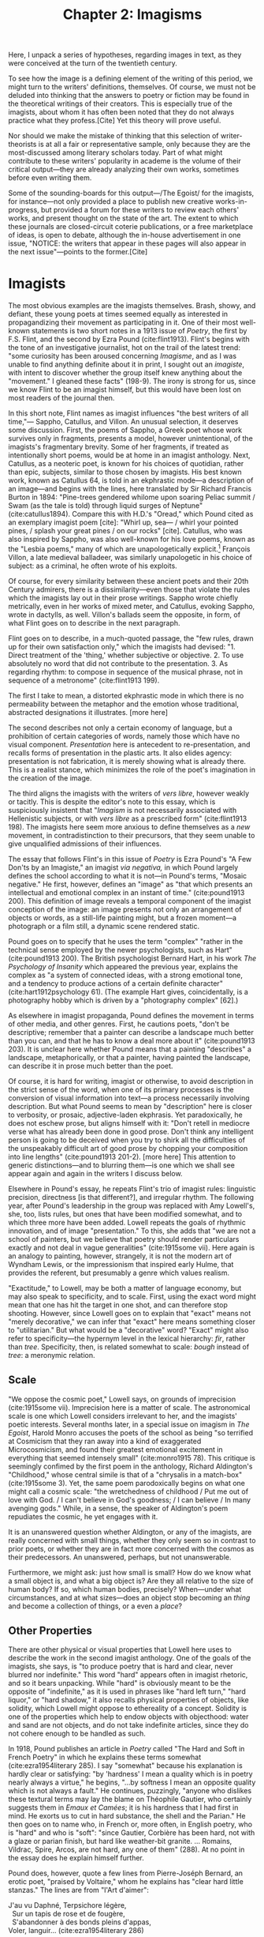 #+TITLE: Chapter 2: Imagisms

Here, I unpack a series of hypotheses, regarding images in text, as they were conceived at the turn of the twentieth century. 

To see how the image is a defining element of the writing of this period, we might turn to the writers' definitions, themselves. Of course, we must not be deluded into thinking that the answers to poetry or fiction may be found in the theoretical writings of their creators. This is especially true of the imagists, about whom it has often been noted that they do not always practice what they profess.[Cite] Yet this theory will prove useful. 

Nor should we make the mistake of thinking that this selection of writer-theorists is at all a fair or representative sample, only because they are the most-discussed among literary scholars today. Part of what might contribute to these writers' popularity in academe is the volume of their critical output—they are already analyzing their own works, sometimes before even writing them.  

Some of the sounding-boards for this output—/The Egoist/ for the imagists, for instance—not only provided a place to publish new creative works-in-progress, but provided a forum for these writers to review each others' works, and present thought on the state of the art. The extent to which these journals are closed-circuit coterie publications, or a free marketplace of ideas, is open to debate, although the in-house advertisement in one issue, "NOTICE: the writers that appear in these pages will also appear in the next issue"—points to the former.[Cite]   

* Imagists
The most obvious examples are the imagists themselves. Brash, showy, and defiant, these young poets at times seemed equally as interested in propagandizing their movement as participating in it. One of their most well-known statements is two short notes in a 1913 issue of /Poetry/, the first by F.S. Flint, and the second by Ezra Pound (cite:flint1913). Flint's begins with the tone of an investigative journalist, hot on the trail of the latest trend: "some curiosity has been aroused concerning /Imagisme/, and as I was unable to find anything definite about it in print, I sought out an /imagiste/, with intent to discover whether the group itself knew anything about the "movement." I gleaned these facts" (198-9). The irony is strong for us, since we know Flint to be an imagist himself, but this would have been lost on most readers of the journal then.

In this short note, Flint names as imagist influences "the best writers of all time,"— Sappho, Catullus, and Villon. An unusual selection, it deserves some discussion. First, the poems of Sappho, a Greek poet whose work survives only in fragments, presents a model, however unintentional, of the imagists's fragmentary brevity. Some of her fragments, if treated as intentionally short poems, would be at home in an imagist anthology. Next, Catullus, as a neoteric poet, is known for his choices of quotidian, rather than epic, subjects, similar to those chosen by imagists. His best known work, known as Catullus 64, is told in an ekphrastic mode—a description of an image—and begins with the lines, here translated by Sir Richard Francis Burton in 1894: "Pine-trees gendered whilome upon soaring Peliac summit / Swam (as the tale is told) through liquid surges of Neptune" (cite:catullus1894). Compare this with H.D.'s "Oread," which Pound cited as an exemplary imagist poem [cite]: "Whirl up, sea— / whirl your pointed pines, / splash your great pines / on our rocks" [cite]. Catullus, who was also inspired by Sappho, was also well-known for his love poems, known as the "Lesbia poems," many of which are unapologetically explicit.[fn::Richard Aldington quotes from one of these poems in the epigraph of "Daisy" (cite:1915some 13)] François Villon, a late medieval balladeer, was similarly unapologetic in his choice of subject: as a criminal, he often wrote of his exploits.
 
Of course, for every similarity between these ancient poets and their 20th Century admirers, there is a dissimilarity—even those that violate the rules which the imagists lay out in their prose writings. Sappho wrote chiefly metrically, even in her works of mixed meter, and Catullus, evoking Sappho, wrote in dactylls, as well. Villon's ballads seem the opposite, in form, of what Flint goes on to describe in the next paragraph. 

Flint goes on to describe, in a much-quoted passage, the "few rules, drawn up for their own satisfaction only," which the imagists had devised: "1. Direct treatment of the 'thing,' whether subjective or objective. 2. To use absolutely no word that did not contribute to the presentation. 3. As regarding rhythm: to compose in sequence of the musical phrase, not in sequence of a metronome" (cite:flint1913 199). 

The first I take to mean, a distorted ekphrastic mode in which there is no permeability between the metaphor and the emotion whose traditional, abstracted designations it illustrates. [more here]

The second describes not only a certain economy of language, but a prohibition of certain categories of words, namely those which have no visual component. /Presentation/ here is antecedent to re-presentation, and recalls forms of presentation in the plastic arts. It also elides agency: presentation is not fabrication, it is merely showing what is already there. This is a realist stance, which minimizes the role of the poet's imagination in the creation of the image.

The third aligns the imagists with the writers of /vers libre/, however weakly or tacitly. This is despite the editor's note to this essay, which is suspiciously insistent that "/Imagism/ is not necessarily associated with Hellenistic subjects, or with /vers libre/ as a prescribed form" (cite:flint1913 198). The imagists here seem more anxious to define themselves as a /new/ movement, in contradistinction to their precursors, that they seem unable to give unqualified admissions of their influences.

The essay that follows Flint's in this issue of /Poetry/ is Ezra Pound's "A Few Don'ts by an Imagiste," an imagist /via negativa,/ in which Pound largely defines the school according to what it is not—in Pound's terms, "Mosaic negative." He first, however, defines an "image" as "that which presents an intellectual and emotional complex in an instant of time." (cite:pound1913 200). This definition of image reveals a temporal component of the imagist conception of the image: an image presents not only an arrangement of objects or words, as a still-life painting might, but a frozen moment—a photograph or a film still, a dynamic scene rendered static. 

Pound goes on to specify that he uses the term "complex" "rather in the technical sense employed by the newer psychologists, such as Hart" (cite:pound1913 200). The British psychologist Bernard Hart, in his work /The Psychology of Insanity/ which appeared the previous year, explains the complex as "a system of connected ideas, with a strong emotional tone, and a tendency to produce actions of a certain definite character" (cite:hart1912psychology 61). (The example Hart gives, coincidentally, is a photography hobby which is driven by a "photography complex" [62].)

As elsewhere in imagist propaganda, Pound defines the movement in terms of other media, and other genres. First, he cautions poets, "don't be descriptive; remember that a painter can describe a landscape much better than you can, and that he has to know a deal more about it" (cite:pound1913 203). It is unclear here whether Pound means that a painting "describes" a landscape, metaphorically, or that a painter, having painted the landscape, can describe it in prose much better than the poet. 

Of course, it is hard for writing, imagist or otherwise, to avoid description in the strict sense of the word, when one of its primary processes is the conversion of visual information into text—a process necessarily involving description. But what Pound seems to mean by "description" here is closer to verbosity, or prosaic, adjective-laden ekphrasis. Yet paradoxically, he does not eschew prose, but aligns himself with it: "Don't retell in mediocre verse what has already been done in good prose. Don't think any intelligent person is going to be deceived when you try to shirk all the difficulties of the unspeakably difficult art of good prose by chopping your composition into line lengths" (cite:pound1913 201-2). [more here] This attention to generic distinctions—and to blurring them—is one which we shall see appear again and again in the writers I discuss below.

Elsewhere in Pound's essay, he repeats Flint's trio of imagist rules: linguistic precision, directness [is that different?], and irregular rhythm. The following year, after Pound's leadership in the group was replaced with Amy Lowell's, she, too, lists rules, but ones that have been modified somewhat, and to which three more have been added. Lowell repeats the goals of rhythmic innovation, and of image "presentation." To this, she adds that "we are not a school of painters, but we believe that poetry should render particulars exactly and not deal in vague generalities" (cite:1915some vii). Here again is an analogy to painting, however, strangely, it is not the modern art of Wyndham Lewis, or the impressionism that inspired early Hulme, that provides the referent, but presumably a genre which values realism.

"Exactitude," to Lowell, may be both a matter of language economy, but may also speak to specificity, and to scale. First, using the exact word might mean that one has hit the target in one shot, and can therefore stop shooting. However, since Lowell goes on to explain that "exact" means not "merely decorative," we can infer that "exact" here means something closer to "utilitarian." But what would be a "decorative" word? "Exact" might also refer to specificity—the hypernym level in the lexical hierarchy: /fir/, rather than /tree/. Specificity, then, is related somewhat to scale: /bough/ instead of /tree/: a meronymic relation.

** Scale
"We oppose the cosmic poet," Lowell says, on grounds of imprecision (cite:1915some vii). Imprecision here is a matter of scale. The astronomical scale is one which Lowell considers irrelevant to her, and the imagists' poetic interests. Several months later, in a special issue on imagism in /The Egoist/, Harold Monro accuses the poets of the school as being "so terrified at Cosmicism that they ran away into a kind of exaggerated Microcosmicism, and found their greatest emotional excitement in everything that seemed intensely small" (cite:monro1915 78). This critique is seemingly confimed by the first poem in the anthology, Richard Aldington's "Childhood," whose central simile is that of a "chrysalis in a match-box" (cite:1915some 3). Yet, the same poem parodoxically begins on what one might call a cosmic scale: "the wretchedness of childhood / Put me out of love with God. / I can't believe in God's goodness; / I can believe / In many avenging gods." While, in a sense, the speaker of Aldington's poem repudiates the cosmic, he yet engages with it.

It is an unanswered question whether Aldington, or any of the imagists, are really concerned with small things, whether they only seem so in contrast to prior poets, or whether they are in fact more concerned with the cosmos as their predecessors. An unanswered, perhaps, but not unanswerable.

Furthermore, we might ask: just how small is small? How do we know what a small object is, and what a big object is? Are they all relative to the size of human body? If so, which human bodies, precisely? When—under what circumstances, and at what sizes—does an object stop becoming an /thing/ and become a collection of things, or a even a /place/? 

** Other Properties
There are other physical or visual properties that Lowell here uses to describe the work in the second imagist anthology. One of the goals of the imagists, she says, is "to produce poetry that is hard and clear, never blurred nor indefinite." This word "hard" appears often in imagist rhetoric, and so it bears unpacking. While "hard" is obviously meant to be the opposite of "indefinite," as it is used in phrases like "hard left turn," "hard liquor," or "hard shadow," it also recalls physical properties of objects, like solidity, which Lowell might oppose to ethereality of a concept. Solidity is one of the properties which help to endow objects with objecthood: water and sand are not objects, and do not take indefinite articles, since they do not cohere enough to be handled as such. 

In 1918, Pound publishes an article in /Poetry/ called "The Hard and Soft in French Poetry" in which he explains these terms somewhat (cite:ezra1954literary 285). I say "somewhat" because his explanation is hardly clear or satisfying: "by 'hardness' I mean a quality which is in poetry nearly always a virtue," he begins, "...by softness I mean an opposite quality which is not always a fault." He continues, puzzingly, "anyone who dislikes these textural terms may lay the blame on Théophile Gautier, who certainly suggests them in /Emaux et Camées/; it is his hardness that I had first in mind. He exorts us to cut in hard substance, the shell and the Parian." He then goes on to name who, in French or, more often, in English poetry, who is "hard" and who is "soft": "since Gautier, Corbière has been hard, not with a glaze or parian finish, but hard like weather-bit granite. ... Romains, Vildrac, Spire, Arcos, are not hard, any one of them" (288). At no point in the essay does he explain himself further. 

Pound does, however, quote a few lines from Pierre-Joséph Bernard, an erotic poet, "praised by Voltaire," whom he explains has "clear hard little stanzas." The lines are from "l'Art d'aimer":

#+BEGIN_VERSE
J'au vu Daphné, Terpsichore légère, 
  Sur un tapis de rose et de fougère,
  S'abandonner à des bonds pleins d'appas,
Voler, languir... (cite:ezra1954literary 286)
#+END_VERSE

It is hard to see what Pound could identify here as "hard," especially since the form and subject matter are so /légère/. It likely is related to the density, or in Lowell's phrase, "concentration" of the verses. That is, the ratio of images or visual information carried to the syntax that carries them.

Pound uses another term in this essay which Lowell also uses to describe the imagists in her anthology: "clear." The "clear"/"blurred" dichotomy bears some examination. Lowell probably means lexical specificity, but chooses a visual metaphor, where objects are visible when they're focused by the mind's eye. But "clear" can also mean "transparent," or "unclouded"—is this poetic murkiness merely abstraction? And is clarity merely a richness of visual properties which can be inferred from the specificities of certain nouns and select adjectives?

Pound famously derided Edward Storer's poetry as "custard" in comparison with H.D.'s "Hellenic hardness" (quoted in cite:jones2001imagist 22). Indeed, H.D.'s first poem in the second anthology begins, "you are clear, / O rose, cut in rock, / hard as the descent of hail" (cite:1915some 22). It is not a coincidence that Pound's passage of Bernard is densely Hellenic—sculptural, even. Nor indeed that his analogies are to granite and to Parian, the marble used by the Greeks for sculptures. The solidity, hardness, of the marble is what gives it objecthood, and distinguishes it from custard. It is also what makes it an /image/, that is, a word that has definite visual properties.

* In Philosophy

Although Pound never admits it, except in alluding to the "forgotten school" of 1909, one of his great influences, and where precursors of many of these ideas may be found, is in the philosophical writings of T.E. Hulme. His "Notes on Language and Style" was probably written in 1907, although first published posthumously in 1925 (cite:jones2001imagist 224). Here, we find Hulme using "firm" and "solid" as descriptors for the kinds of books he promotes:

#+BEGIN_QUOTE 
"Rising disgust and impatience with the talking books, e.g. Lilly and the books about Life, Science, and Religion. All the books which seem to be the kind of talk one could do if one wished.

Rather choose those in old leather, which are /solid/. Here the man did not talk, but saw solid, definite things and described them. Solidity a pleasure." (cite:hulme98_selec 39)
#+END_QUOTE

Hulme contrasts "solidity" with "talk," which seems to support a reading of "hard" as not unsoft, but terse, economical. Unlike Pound, he does not reject description, but seems to see the writing process—at least that of "the man" who writes leatherbound books—as a process which begins with visual experience, is cognitively categorized into "definite things," and ends with description.

"Talk," for Hulme, is language which is abstracted, and at a remove from, sensory experience. He explains this process in mathematical terms: 

#+BEGIN_QUOTE
"...in algebra, the real things are replaced by symbols. These symbols are manipulated according to certain laws which are independent of their meaning. ... An analogous phenomenon happens in reasoning in language. We replace meaning (i.e. /vision/) by words. These words fall into well-known patterns, i.e. into certain well-known phrases which we accept without thinking of their meaning, just as we do the /x/ in algebra." (cite:hulme98_selec 37)
#+END_QUOTE

Hulme equates "meaning" with "vision," implying the primacy of visual experiences in the constructions of words. He also attributes clichés to habit and to thinking which takes place at a remove from vision. Later, he draws the distinction between /rhetoric/ and /solid vision/: 

"All emotion depends on real solid vision or sound. It is physical. But in /rhetoric/ and expositional prose we get words divorced from any real vision. Rhetoric and emotion—here the connection is different. So perhaps literary expression is from /Real/ to /Real/ with all the intermediate forms keeping their /real/ value." (38)

His use of "physical" is unusual, given the fantastical, and thus non-physical, nature of fairy-tale beings, but the paradox highlights the importance, for Hulme's poetics, of writing that evokes physical properties, meaning, usually, visual properties, as well: "sun" and "sweat" are not merely emblems, of happiness, hard work, or otherwise, but have discernable sizes, colors, and other visual properties.

Like Pound, he finds that prose is typically more aligned with these criteria than Romantic poetry. 

#+BEGIN_QUOTE 
The contrast between (i) a firm simple prose, creating in a definite way a fairy story, a story of simple life in the country ... Here we have the microcosm of poetry. The pieces picked out from which it comes. Sun and sweat and all of them. Physical life and death fairies. And (ii) on the other hand, genteel poetry like Shelley's, which refers in elaborate analogies to the things mentioned in (i). (39)
#+END_QUOTE

In a later essay, "Romanticism and Classicism," probably written around 1911, Hulme draws the distinction between the two eponymous forces that he sees as opposing factors in cultural history. "After a hundred years of romanticism," he begins, "we are in for a classical revival." Here, he disparages the habits of "the romantic," who, "because he thinks man is infinite, must always be talking about the infinite ... The word infinite is in every other line. ... In the classical attitude you never seem to swing right along to the infinite nothing" (71-2). Hulme might object to the use of the word "infinite" on grounds that the scale is irrelevant to human concerns, or that it's difficult to visualize: it has no visual properties. 

Using terms Pound would later adopt, Hulme refers to the "classical attitude" as having "dry hardness": 

#+BEGIN_QUOTE 
How many people now can lay their hands on their hearts and say they like either Horace or Pope? They feel a kind of chill when they read them. The dry hardness which you get in the classics is absolutely repugnant to them. Poetry that isn't damp isn't poetry at all. They cannot see that accurate description is a legitimate object of verse. Verse to them always means a bringing in of some of the emotions that are grouped round the word infinite. (75) 
#+END_QUOTE

The "dry" / "damp" dichotomy here introduces a new figuratively physical set of poetic properties, as Hulme sees them. "Dry," when used of writing, usually means "boring": technical manuals are "dry." The OED gives, in sense 17 for "dry,": "deficient in interest; unattractive, distasteful, insipid. (figurative from food that wants succulency.)" (cite:DryAdjAdv). Yet Hulme is certainly not suggesting that writing should be boring, or distasteful. The liquid, in his metaphor, might be emotion, or abstraction. 

* Symbolism, French Influence

Imagist rhetoric has its roots in a number of other poetic rhetorics. The symbolist movement is one such, well-documented influence. 
 - Pound's insistence that "imagism is not symbolism" 

"The Symbolist Manifesto," as it is now known, Jean Moréas wrote and published in /Le Figaro/ in 1886. In it, he declares symbolist poetry to be "ennemie de l'enseignement, de la déclamation, de la fausse sensibilité, de la description objective," and that it "cherche: à vêtir l'Idée d'une forme sensible qui, néanmoins, ne serait pas son but à elle-même, mais qui, tout in servant à exprimer l'Idée, demeurerait sujette." (cite:vanierPremieresArmesSymbolisme1889 33-4). 
 - Symbolism is against "objective description" 
 - Symbolist poetry is ideas clothed in the *sensory*
   - This is translated otherwise elsewhere, but [[https://www.cnrtl.fr/definition/sensible][The Trésoir du langue Français informatisée]] has a philosopicial meaning: "qui peut être perçu par les senses." 

* Chinese, Japanese Influence
* Bergson
* Woolf
Virginia Woolf was one such writer-critic. A prolific essayist, she published in []. Her essay "The Cinema," although ostensibly discussing the new artistic medium, ends with a discussion of what she knows best: fiction. She is interested here in the interface between the thought and the image, imaginal image and literary image.

"For what characteristics does thought possess which can be rendered visible to the eye without the help of words? It has speed and slowness; dart-like directness and vaporous circumlocution. But it has also an inveterate tendency especially in moments of emotion to make images run side by side with itself, to create a likeness of the thing thought about, as if by so doing it took away its sting, or made it beautiful and comprehensible. In Shakespeare, as everybody knows, the most complex ideas, the most intense emotions form chains of images, through which we pass, however rapidly and completely they change, as up the loops and spirals of a twisting stair." (cite:woolSelectedEssays 252-3)

Here, for Woolf, literary art serializes what thought presents in parallel: it transforms images that "run side by side" into "chains of images." 

Her spiral staircase analogy recalls the gyres of Yeats's "The Second Coming," [timeline?] and the Vorticism of Lewis and Pound. It is at once dizzying and transporting. 

Her example of image-thick writing in Shakespeare appears again in "How Should One Read a Book," of [date?]. But here she elaborates on the quality of the image: 

"reading poetry often seems a state of rhapsody ... and we read on, understanding with the senses, not with the intellect, in a state of intoxication. Yet all this intoxication and intensity of delight depend upon the exactitude and truth of the image, on its being the counterpart of the reality within. Remote and extravagant as some of Shakespeare's images seem, far-fetched and etheral as some of Keats's, at the moment of reading they seem the cap and culmination of the thought; its final expression." (cite:woolSelectedEssays 131-2) 

We hear the echo of the imagists' "precision" here in Woolf's "exactitude and truth." The ambiguity in /truth/, straddling an arrow's true flight and the opposite of a lie, allows Woolf to hint that the literary image should be both representationally accurate to the thought, and mimetically accurate to the real-world referent. Like Eliot's objective correlative, the image corporializes the thought, gives it body.

* T.S. Eliot, Objective Correlative
* Joyce
* H.D. 
* In Psychology

